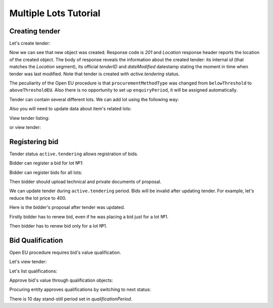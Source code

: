 .. _openeu_mulitlot_tutorial:

Multiple Lots Tutorial
======================


Creating tender
---------------

Let's create tender:

.. httpexample:: http/multiple_lots_tutorial/tender-post-attempt-json-data.http
   :code:

Now we can see that new object was created. Response code is `201`
and `Location` response header reports the location of the created object.  The
body of response reveals the information about the created tender: its internal
`id` (that matches the `Location` segment), its official `tenderID` and
`dateModified` datestamp stating the moment in time when tender was last
modified.  Note that tender is created with `active.tendering` status.

The peculiarity of the Open EU procedure is that ``procurementMethodType`` was changed from ``belowThreshold`` to ``aboveThresholdEU``.
Also there is no opportunity to set up ``enquiryPeriod``, it will be assigned automatically.

Tender can contain several different lots. We can add lot using the following way:

.. httpexample:: http/multiple_lots_tutorial/tender-add-lot.http
   :code:

Also you will need to update data about item's related lots:

.. httpexample:: http/multiple_lots_tutorial/tender-add-relatedLot-to-item.http
   :code:

View tender listing:

.. httpexample:: http/multiple_lots_tutorial/tender-listing-no-auth.http
   :code:

or view tender:

.. httpexample:: http/multiple_lots_tutorial/tender-view.http
   :code:



Registering bid
---------------

Tender status ``active.tendering`` allows registration of bids.

Bidder can register a bid for lot №1:

.. httpexample:: http/multiple_lots_tutorial/bid-lot1.http
   :code:

Bidder can register bids for all lots:

.. httpexample:: http/multiple_lots_tutorial/bid-lot2.http
   :code:

Then bidder should upload technical and private documents of proposal.

We can update tender during ``active.tendering`` period. Bids will be invalid after updating tender. For example, let's reduce the lot price to 400.

.. httpexample:: http/multiple_lots_tutorial/tender-invalid-all-bids.http
   :code:

Here is the bidder's proposal after tender was updated.

.. httpexample:: http/multiple_lots_tutorial/bid-lot1-invalid-view.http
   :code:

Firstly bidder has to renew bid, even if he was placing a bid just for a lot №1.

.. httpexample:: http/multiple_lots_tutorial/bid-lot1-update-view.http
   :code:

Then bidder has to renew bid only for a lot №1.

.. httpexample:: http/multiple_lots_tutorial/bid-lot2-update-view.http
   :code:


Bid Qualification
-----------------

Open EU procedure requires bid's value qualification.

Let's view tender: 

.. httpexample:: http/multiple_lots_tutorial/tender-view-pre-qualification.http
   :code:

Let's list qualifications:

.. httpexample:: http/multiple_lots_tutorial/qualifications-view.http
   :code:

Approve bid's value through qualification objects:

.. httpexample:: http/multiple_lots_tutorial/tender-activate-qualifications.http
   :code:


Procuring entity approves qualifications by switching to next status:

.. httpexample:: http/multiple_lots_tutorial/tender-view-pre-qualification-stand-still.http
   :code:

There is 10 day stand-still period set in `qualificationPeriod`.   

   
